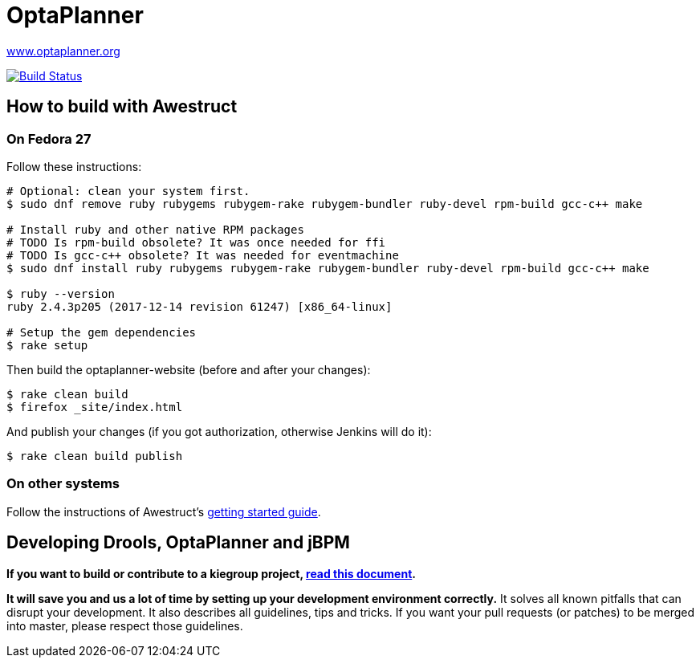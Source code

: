 = OptaPlanner

https://www.optaplanner.org/[www.optaplanner.org]

image:https://travis-ci.org/kiegroup/optaplanner-website.svg["Build Status", link="https://travis-ci.org/kiegroup/optaplanner-website"]

== How to build with Awestruct

=== On Fedora 27

Follow these instructions:

```
# Optional: clean your system first.
$ sudo dnf remove ruby rubygems rubygem-rake rubygem-bundler ruby-devel rpm-build gcc-c++ make

# Install ruby and other native RPM packages
# TODO Is rpm-build obsolete? It was once needed for ffi
# TODO Is gcc-c++ obsolete? It was needed for eventmachine
$ sudo dnf install ruby rubygems rubygem-rake rubygem-bundler ruby-devel rpm-build gcc-c++ make

$ ruby --version
ruby 2.4.3p205 (2017-12-14 revision 61247) [x86_64-linux]

# Setup the gem dependencies
$ rake setup
```

Then build the optaplanner-website (before and after your changes):

```
$ rake clean build
$ firefox _site/index.html
```

And publish your changes (if you got authorization, otherwise Jenkins will do it):

```
$ rake clean build publish
```

=== On other systems

Follow the instructions of Awestruct's http://awestruct.org/getting_started/[getting started guide].

== Developing Drools, OptaPlanner and jBPM

*If you want to build or contribute to a kiegroup project, https://github.com/kiegroup/droolsjbpm-build-bootstrap/blob/master/README.md[read this document].*

*It will save you and us a lot of time by setting up your development environment correctly.*
It solves all known pitfalls that can disrupt your development.
It also describes all guidelines, tips and tricks.
If you want your pull requests (or patches) to be merged into master, please respect those guidelines.
